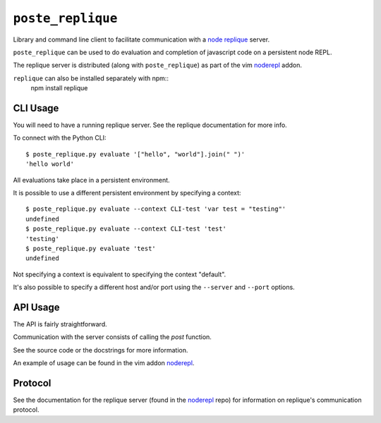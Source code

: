 ``poste_replique``
==================

Library and command line client to facilitate communication
with a `node`_ `replique`_ server.

``poste_replique`` can be used to do evaluation and completion
of javascript code on a persistent node REPL.

The replique server is distributed (along with ``poste_replique``)
as part of the vim `noderepl`_ addon.

``replique`` can also be installed separately with npm::
    npm install replique

.. _node: http://nodejs.org
.. _replique: http://search.npmjs.org/#/replique
.. _noderepl: http://github.com/intuited/noderepl


CLI Usage
---------

You will need to have a running replique server.
See the replique documentation for more info.

To connect with the Python CLI::

    $ poste_replique.py evaluate '["hello", "world"].join(" ")'
    'hello world'

All evaluations take place in a persistent environment.

It is possible to use a different persistent environment
by specifying a context::

    $ poste_replique.py evaluate --context CLI-test 'var test = "testing"'
    undefined
    $ poste_replique.py evaluate --context CLI-test 'test'
    'testing'
    $ poste_replique.py evaluate 'test'
    undefined

Not specifying a context is equivalent to specifying the context "default".

It's also possible to specify a different host and/or port
using the ``--server`` and ``--port`` options.


API Usage
---------

The API is fairly straightforward.

Communication with the server consists of calling the `post` function.

See the source code or the docstrings for more information.

An example of usage can be found in the vim addon `noderepl`_.


Protocol
--------

See the documentation for the replique server (found in the `noderepl`_ repo)
for information on replique's communication protocol.
